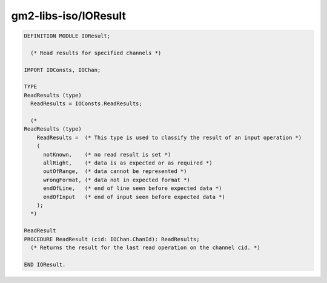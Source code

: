 .. _gm2-libs-iso-ioresult:

gm2-libs-iso/IOResult
^^^^^^^^^^^^^^^^^^^^^

.. code-block:: modula2

  DEFINITION MODULE IOResult;

    (* Read results for specified channels *)

  IMPORT IOConsts, IOChan;

  TYPE
  ReadResults (type)
    ReadResults = IOConsts.ReadResults;

    (*
  ReadResults (type)
      ReadResults =  (* This type is used to classify the result of an input operation *)
      (
        notKnown,    (* no read result is set *)
        allRight,    (* data is as expected or as required *)
        outOfRange,  (* data cannot be represented *)
        wrongFormat, (* data not in expected format *)
        endOfLine,   (* end of line seen before expected data *)
        endOfInput   (* end of input seen before expected data *)
      );
    *)

  ReadResult
  PROCEDURE ReadResult (cid: IOChan.ChanId): ReadResults;
    (* Returns the result for the last read operation on the channel cid. *)

  END IOResult.

